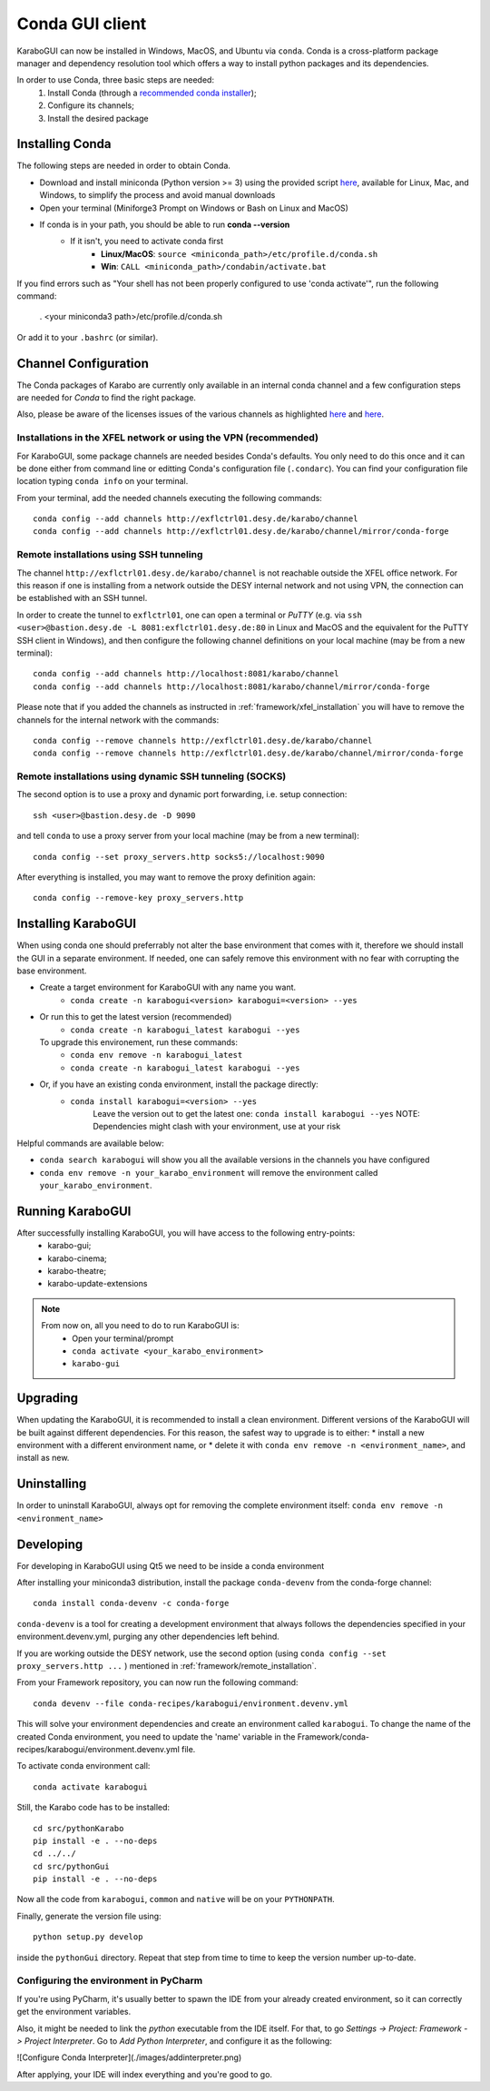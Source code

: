 ..
  Copyright (C) European XFEL GmbH Schenefeld. All rights reserved.

.. _installation/:

*******************
 Conda GUI client
*******************

KaraboGUI can now be installed in Windows, MacOS, and Ubuntu via ``conda``.
Conda is a cross-platform package manager and dependency resolution tool which offers a
way to install python packages and its dependencies.

In order to use Conda, three basic steps are needed:
    1. Install Conda (through a `recommended conda installer <https://docs.desy.de/maxwell/documentation/licensing/conda_terms/>`_);
    2. Configure its channels;
    3. Install the desired package

Installing Conda
================

The following steps are needed in order to obtain Conda.

* Download and install miniconda (Python version >= 3) using the provided script `here <https://github.com/conda-forge/miniforge>`_,
  available for Linux, Mac, and Windows, to simplify the process and avoid manual downloads
* Open your terminal (Miniforge3 Prompt on Windows or Bash on Linux and MacOS)
* If conda is in your path, you should be able to run **conda --version**
    * If it isn't, you need to activate conda first
        * **Linux/MacOS**: ``source <miniconda_path>/etc/profile.d/conda.sh``
        * **Win**: ``CALL <miniconda_path>/condabin/activate.bat``

If you find errors such as "Your shell has not been properly configured to use 'conda activate'", run the following
command:

    . <your miniconda3 path>/etc/profile.d/conda.sh

Or add it to your ``.bashrc`` (or similar).

Channel Configuration
=====================

The Conda packages of Karabo are currently only available in an internal conda channel
and a few configuration steps are needed for `Conda` to find the right package.

Also, please be aware of the licenses issues of the various channels as highlighted
`here <https://docs.desy.de/maxwell/documentation/licensing/conda_terms/>`_
and `here <https://mamba.readthedocs.io/en/latest/user_guide/troubleshooting.html#defaults-channels>`_.

.. _framework/xfel_installation:

Installations in the XFEL network or using the VPN (recommended)
----------------------------------------------------------------

For KaraboGUI, some package channels are needed besides Conda's defaults. You
only need to do this once and it can be done either from command line or
editting Conda's configuration file (``.condarc``).
You can find your configuration file location typing ``conda info`` on your terminal.

From your terminal, add the needed channels executing the following commands::

    conda config --add channels http://exflctrl01.desy.de/karabo/channel
    conda config --add channels http://exflctrl01.desy.de/karabo/channel/mirror/conda-forge

.. _framework/remote_installation:

Remote installations using SSH tunneling
----------------------------------------

The channel ``http://exflctrl01.desy.de/karabo/channel`` is not reachable outside the
XFEL office network. For this reason if one is installing from a network outside
the DESY internal network and not using VPN, the connection can be established with
an SSH tunnel.

In order to create the tunnel to ``exflctrl01``, one can open a terminal or `PuTTY`
(e.g. via ``ssh <user>@bastion.desy.de -L 8081:exflctrl01.desy.de:80`` in Linux and MacOS
and the equivalent for the PuTTY SSH client in Windows), and then configure
the following channel definitions on your local machine (may be from a new terminal)::

    conda config --add channels http://localhost:8081/karabo/channel
    conda config --add channels http://localhost:8081/karabo/channel/mirror/conda-forge

Please note that if you added the channels as instructed in :ref:`framework/xfel_installation`
you will have to remove the channels for the internal network with the commands::

    conda config --remove channels http://exflctrl01.desy.de/karabo/channel
    conda config --remove channels http://exflctrl01.desy.de/karabo/channel/mirror/conda-forge


Remote installations using dynamic SSH tunneling (SOCKS)
--------------------------------------------------------

The second option is to use a proxy and dynamic port forwarding, i.e.
setup connection::

    ssh <user>@bastion.desy.de -D 9090

and tell ``conda`` to use a proxy server from your local machine (may be from a new terminal)::

    conda config --set proxy_servers.http socks5://localhost:9090

After everything is installed, you may want to remove the proxy definition
again::

    conda config --remove-key proxy_servers.http

Installing KaraboGUI
====================

When using conda one should preferrably not alter the base environment that
comes with it, therefore we should install the GUI in a separate environment.
If needed, one can safely remove this environment with no fear with corrupting
the base environment.

* Create a target environment for KaraboGUI with any name you want.
    * ``conda create -n karabogui<version> karabogui=<version> --yes``

* Or run this to get the latest version (recommended)
    * ``conda create -n karabogui_latest karabogui --yes``
  To upgrade this environement, run these commands:
    * ``conda env remove -n karabogui_latest``
    * ``conda create -n karabogui_latest karabogui --yes``

* Or, if you have an existing conda environment, install the package directly:
    * ``conda install karabogui=<version> --yes``
        Leave the version out to get the latest one: ``conda install karabogui --yes``
        NOTE: Dependencies might clash with your environment, use at your risk


Helpful commands are available below:

* ``conda search karabogui`` will show you all the available versions in the channels
  you have configured

* ``conda env remove -n your_karabo_environment`` will remove the environment called ``your_karabo_environment``.

Running KaraboGUI
=================

After successfully installing KaraboGUI, you will have access to the following entry-points:
    * karabo-gui;
    * karabo-cinema;
    * karabo-theatre;
    * karabo-update-extensions

.. note::
    From now on, all you need to do to run KaraboGUI is:
        * Open your terminal/prompt
        * ``conda activate <your_karabo_environment>``
        * ``karabo-gui``


Upgrading
=========

When updating the KaraboGUI, it is recommended to install a clean environment.
Different versions of the KaraboGUI will be built against different dependencies.
For this reason, the safest way to upgrade is to either:
* install a new environment with a different environment name, or
* delete it with ``conda env remove -n <environment_name>``, and install as new.

Uninstalling
============

In order to uninstall KaraboGUI, always opt for removing the complete environment
itself: ``conda env remove -n <environment_name>``

Developing
==========

For developing in KaraboGUI using Qt5 we need to be inside a conda environment

After installing your miniconda3 distribution, install the package
``conda-devenv`` from the conda-forge channel::

    conda install conda-devenv -c conda-forge

``conda-devenv`` is a tool for creating a development environment that always
follows the dependencies specified in your environment.devenv.yml, purging
any other dependencies left behind.

If you are working outside the DESY network, use the second option
(using ``conda config --set proxy_servers.http ...`` ) mentioned
in :ref:`framework/remote_installation`.

From your Framework repository, you can now run the following command::

    conda devenv --file conda-recipes/karabogui/environment.devenv.yml

This will solve your environment dependencies and create an environment
called ``karabogui``. To change the name of the created Conda environment, you need to update the 'name' variable in the Framework/conda-recipes/karabogui/environment.devenv.yml file.

To activate conda environment call::

  conda activate karabogui

Still, the Karabo code has to be installed::

  cd src/pythonKarabo
  pip install -e . --no-deps
  cd ../../
  cd src/pythonGui
  pip install -e . --no-deps

Now all the code from ``karabogui``, ``common`` and ``native`` will be on
your ``PYTHONPATH``.

Finally, generate the version file using::

    python setup.py develop

inside the ``pythonGui`` directory. Repeat that step from time to time to keep
the version number up-to-date.


Configuring the environment in PyCharm
--------------------------------------

If you're using PyCharm, it's usually better to spawn the IDE from your
already created environment, so it can correctly get the environment
variables.

Also, it might be needed to link the `python` executable from the IDE itself.
For that, to go `Settings -> Project: Framework -> Project Interpreter`. Go to
`Add Python Interpreter`, and configure it as the following:

![Configure Conda Interpreter](./images/addinterpreter.png)

After applying, your IDE will index everything and you're good to go.
